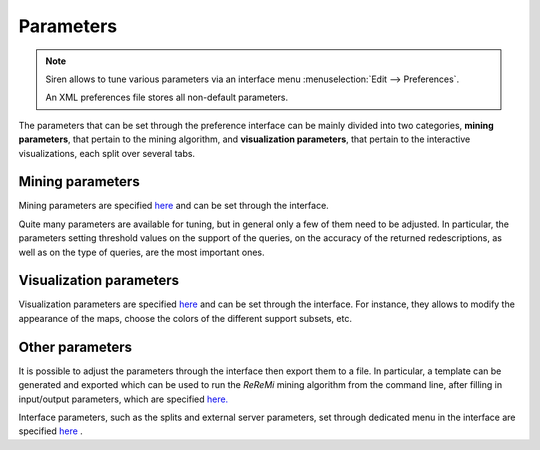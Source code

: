 .. _preferences:

**************
Parameters
**************

.. note::
   Siren allows to tune various parameters via an interface menu :menuselection:`Edit --> Preferences`.

   An XML preferences file stores all non-default parameters. 

The parameters that can be set through the preference interface can be mainly divided into two categories, **mining parameters**, that pertain to the mining algorithm, and **visualization parameters**, that pertain to the interactive visualizations, each split over several tabs.
   
.. _mining_parameters:

Mining parameters
=========================

Mining parameters are specified `here <../_static/miner_confdef.xml>`_ and can be set through the interface.

Quite many parameters are available for tuning, but in general only a few of them need to be adjusted.
In particular, the parameters setting threshold values on the support of the queries, on the accuracy of the returned redescriptions, as well as on the type of queries, are the most important ones.

.. _interface_parameters:

Visualization parameters
=========================

Visualization parameters are specified `here <../_static/views_confdef.xml>`_  and can be set through the interface.
For instance, they allows to modify the appearance of the maps, choose the colors of the different support subsets, etc.


Other parameters
=========================

It is possible to adjust the parameters through the interface then export them to a file.
In particular, a template can be generated and exported which can be used to run the *ReReMi* mining algorithm from the command line, after filling in input/output parameters, which are specified `here. <../_static/inout_confdef.xml>`_ 

Interface parameters, such as the splits and external server parameters, set through dedicated menu in the interface are specified `here <../_static/ui_confdef.xml>`_ .
